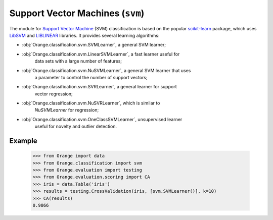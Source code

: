 .. py:currentmodule:: Orange.classification.svm

#################################
Support Vector Machines (``svm``)
#################################

.. index:: support vector machines (SVM)
   pair: classification; support vector machines (SVM)

The module for `Support Vector Machine`_ (SVM) classification is based
on the popular `scikit-learn`_ package, which uses `LibSVM`_ and `LIBLINEAR`_
libraries. It provides several learning algorithms:

- :obj:`Orange.classification.svm.SVMLearner`, a general SVM learner;
- :obj:`Orange.classification.svm.LinearSVMLearner`, a fast learner useful for
    data sets with a large number of features;
- :obj:`Orange.classification.svm.NuSVMLearner`, a general SVM learner that uses
    a parameter to control the number of support vectors;
- :obj:`Orange.classification.svm.SVRLearner`, a general learner for support
    vector regression;
- :obj:`Orange.classification.svm.NuSVRLearner`, which is similar to
    `NuSVMLearner` for regression;
- :obj:`Orange.classification.svm.OneClassSVMLearner`, unsupervised learner
    useful for novelty and outlier detection.

Example
=======

    >>> from Orange import data
    >>> from Orange.classification import svm
    >>> from Orange.evaluation import testing
    >>> from Orange.evaluation.scoring import CA
    >>> iris = data.Table('iris')
    >>> results = testing.CrossValidation(iris, [svm.SVMLearner()], k=10)
    >>> CA(results)
    0.9866


.. _`Support Vector Machine`: http://en.wikipedia.org/wiki/Support_vector_machine
.. _`LibSVM`: http://www.csie.ntu.edu.tw/~cjlin/libsvm/
.. _`LIBLINEAR`: http://www.csie.ntu.edu.tw/~cjlin/liblinear/
.. _`scikit-learn`: http://scikit-learn.org